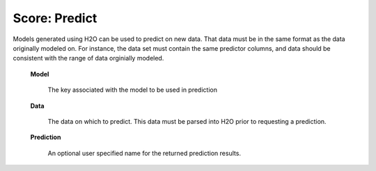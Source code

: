 
Score: Predict
=================

Models generated using H2O can be used to predict on new data. That
data must be in the same format as the data originally modeled on. For
instance, the data set must contain the same predictor columns, and
data should be consistent with the range of data orginially modeled. 



 **Model** 

   The key associated with the model to be used in prediction
 
 **Data** 

   The data on which to predict. This data must be parsed into H2O
   prior to requesting a prediction. 

 **Prediction** 
  
   An optional user specified name for the returned prediction results.
